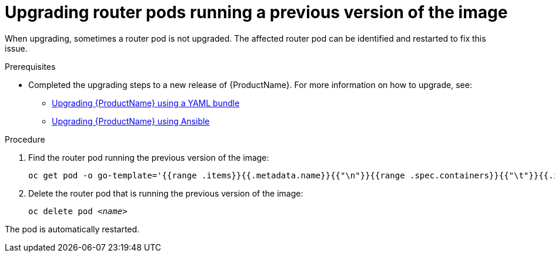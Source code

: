 // Module included in the following assemblies:
//
// assembly-upgrading.adoc

[id='post-upgrade-step-router-pod-{context}']
= Upgrading router pods running a previous version of the image

When upgrading, sometimes a router pod is not upgraded. The affected router pod can be identified and restarted to fix this issue.

.Prerequisites

* Completed the upgrading steps to a new release of {ProductName}. For more information on how to upgrade, see:
** link:{BookUrlBase}{BaseProductVersion}{BookNameUrl}#downloading-messaging[Upgrading {ProductName} using a YAML bundle]
** link:{BookUrlBase}{BaseProductVersion}{BookNameUrl}#downloading-messaging[Upgrading {ProductName} using Ansible]

.Procedure

. Find the router pod running the previous version of the image:
+
[subs="+quotes,attributes",options="nowrap"]
----
oc get pod -o go-template='{{range .items}}{{.metadata.name}}{{"\n"}}{{range .spec.containers}}{{"\t"}}{{.image}}{{"\n"}}{{end}}{{"\n"}}{{end}}' --selector=capability=router
----

. Delete the router pod that is running the previous version of the image:
+
[subs="+quotes,attributes",options="nowrap"]
----
oc delete pod _<name>_
----

The pod is automatically restarted.

